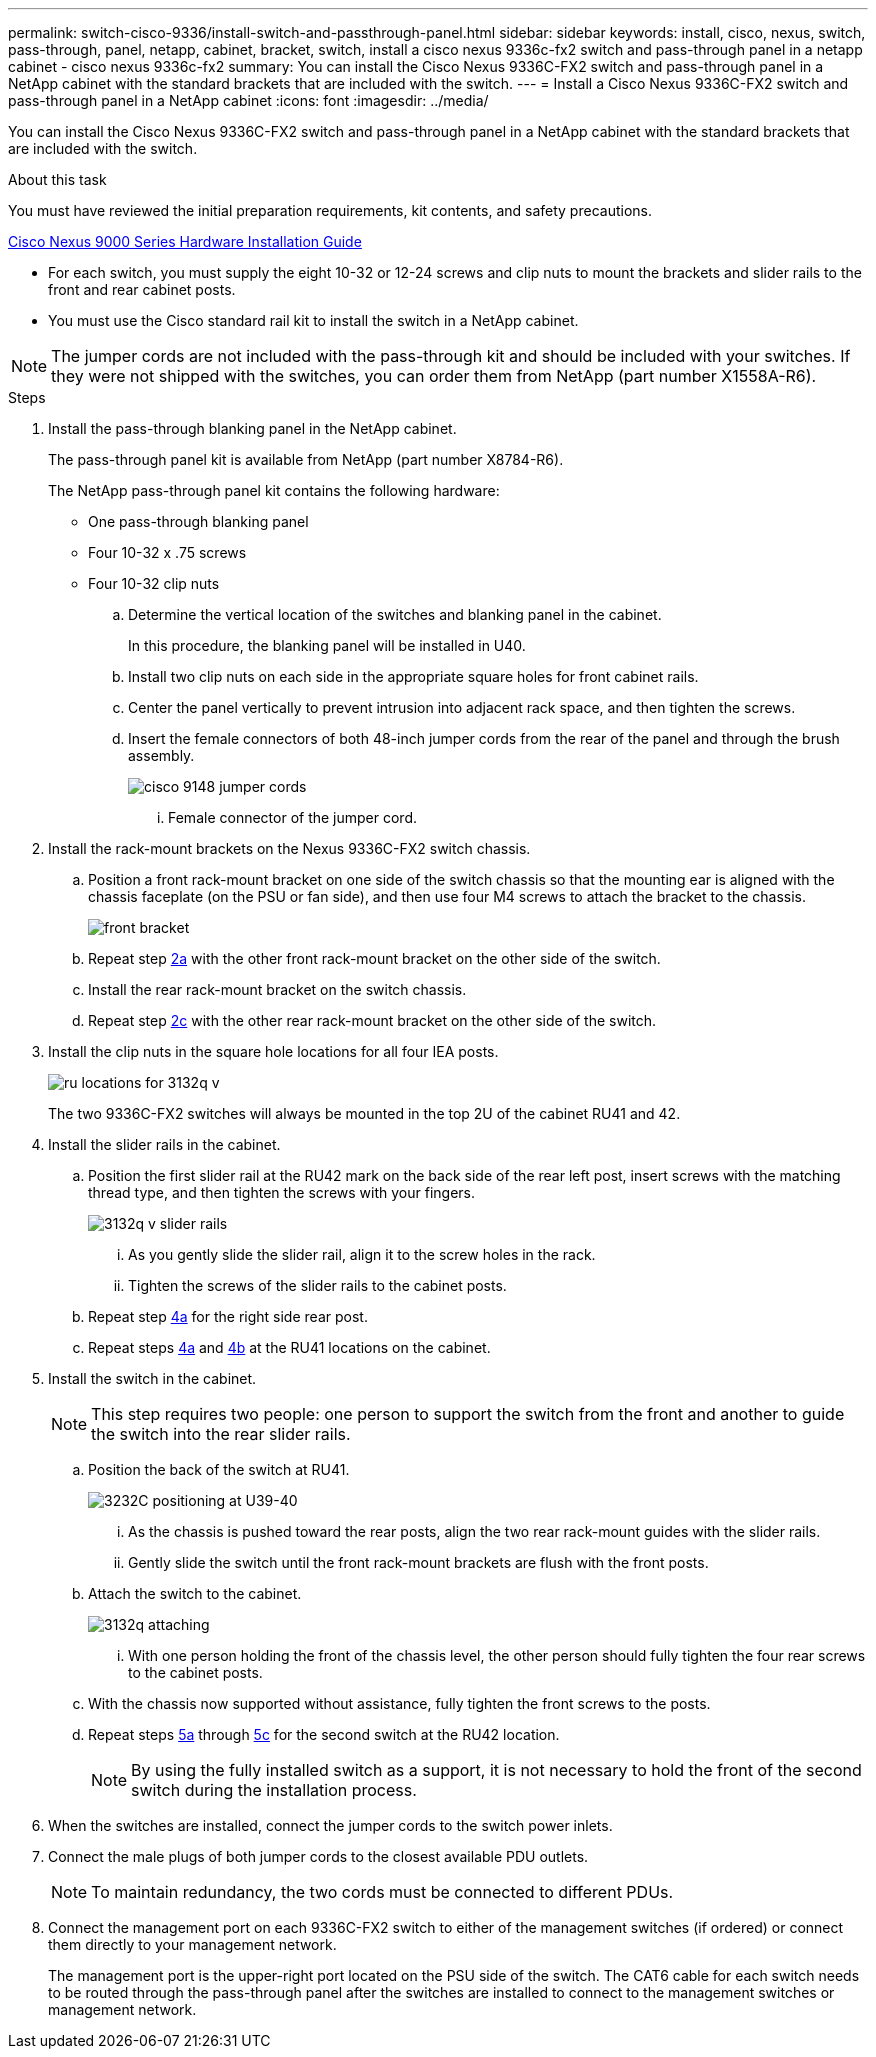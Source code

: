 ---
permalink: switch-cisco-9336/install-switch-and-passthrough-panel.html
sidebar: sidebar
keywords: install, cisco, nexus, switch, pass-through, panel, netapp, cabinet, bracket, switch, install a cisco nexus 9336c-fx2 switch and pass-through panel in a netapp cabinet - cisco nexus 9336c-fx2
summary: You can install the Cisco Nexus 9336C-FX2 switch and pass-through panel in a NetApp cabinet with the standard brackets that are included with the switch.
---
= Install a Cisco Nexus 9336C-FX2 switch and pass-through panel in a NetApp cabinet
:icons: font
:imagesdir: ../media/

[.lead]
You can install the Cisco Nexus 9336C-FX2 switch and pass-through panel in a NetApp cabinet with the standard brackets that are included with the switch.

.About this task
You must have reviewed the initial preparation requirements, kit contents, and safety precautions.

https://www.cisco.com/c/en/us/td/docs/switches/datacenter/nexus9000/hw/aci_9336cfx2_hig/guide/b_n9336cFX2_aci_hardware_installation_guide.html[Cisco Nexus 9000 Series Hardware Installation Guide^]

* For each switch, you must supply the eight 10-32 or 12-24 screws and clip nuts to mount the brackets and slider rails to the front and rear cabinet posts.
* You must use the Cisco standard rail kit to install the switch in a NetApp cabinet.

NOTE: The jumper cords are not included with the pass-through kit and should be included with your switches. If they were not shipped with the switches, you can order them from NetApp (part number X1558A-R6).

.Steps
. Install the pass-through blanking panel in the NetApp cabinet.
+
The pass-through panel kit is available from NetApp (part number X8784-R6).
+
The NetApp pass-through panel kit contains the following hardware:

 ** One pass-through blanking panel
 ** Four 10-32 x .75 screws
 ** Four 10-32 clip nuts


 .. Determine the vertical location of the switches and blanking panel in the cabinet.
+
In this procedure, the blanking panel will be installed in U40.

 .. Install two clip nuts on each side in the appropriate square holes for front cabinet rails.
 .. Center the panel vertically to prevent intrusion into adjacent rack space, and then tighten the screws.
 .. Insert the female connectors of both 48-inch jumper cords from the rear of the panel and through the brush assembly.
+
image::../media/cisco_9148_jumper_cords.gif[]

  ... Female connector of the jumper cord.

. Install the rack-mount brackets on the Nexus 9336C-FX2 switch chassis.
 .. Position a front rack-mount bracket on one side of the switch chassis so that the mounting ear is aligned with the chassis faceplate (on the PSU or fan side), and then use four M4 screws to attach the bracket to the chassis.
+
image::../media/3132q_front_bracket.gif[front bracket]

 .. Repeat step <<SUBSTEP_9F2E2DDAEE084FE5853D1A6C6D945941,2a>> with the other front rack-mount bracket on the other side of the switch.
 .. Install the rear rack-mount bracket on the switch chassis.
 .. Repeat step <<SUBSTEP_53A502380D6D4F058F62ED5ED5FC2000,2c>> with the other rear rack-mount bracket on the other side of the switch.
. Install the clip nuts in the square hole locations for all four IEA posts.
+
image::../media/ru_locations_for_3132q_v.gif[]
+
The two 9336C-FX2 switches will always be mounted in the top 2U of the cabinet RU41 and 42.

. Install the slider rails in the cabinet.
 .. Position the first slider rail at the RU42 mark on the back side of the rear left post, insert screws with the matching thread type, and then tighten the screws with your fingers.
+
image::../media/3132q_v_slider_rails.gif[]

  ... As you gently slide the slider rail, align it to the screw holes in the rack.
  ... Tighten the screws of the slider rails to the cabinet posts.

 .. Repeat step <<SUBSTEP_81651316D3F84964A76BC80A9DE48C0E,4a>> for the right side rear post.
 .. Repeat steps <<SUBSTEP_81651316D3F84964A76BC80A9DE48C0E,4a>> and <<SUBSTEP_593967A423024594B9A41A04703DC458,4b>> at the RU41 locations on the cabinet.
. Install the switch in the cabinet.
+
NOTE: This step requires two people: one person to support the switch from the front and another to guide the switch into the rear slider rails.

 .. Position the back of the switch at RU41.
+
image::../media/3132q_v_positioning.gif[3232C positioning at U39-40]

  ... As the chassis is pushed toward the rear posts, align the two rear rack-mount guides with the slider rails.
  ... Gently slide the switch until the front rack-mount brackets are flush with the front posts.

 .. Attach the switch to the cabinet.
+
image::../media/3132q_attaching.gif[]

  ... With one person holding the front of the chassis level, the other person should fully tighten the four rear screws to the cabinet posts.

 .. With the chassis now supported without assistance, fully tighten the front screws to the posts.
 .. Repeat steps <<SUBSTEP_4F538C8C55E34C5FB5D348391088A0FE,5a>> through <<SUBSTEP_EB8FE2FED2CA4120B709CC753C0F50FC,5c>> for the second switch at the RU42 location.
+
NOTE: By using the fully installed switch as a support, it is not necessary to hold the front of the second switch during the installation process.

. When the switches are installed, connect the jumper cords to the switch power inlets.
. Connect the male plugs of both jumper cords to the closest available PDU outlets.
+
NOTE: To maintain redundancy, the two cords must be connected to different PDUs.

. Connect the management port on each 9336C-FX2 switch to either of the management switches (if ordered) or connect them directly to your management network.
+
The management port is the upper-right port located on the PSU side of the switch. The CAT6 cable for each switch needs to be routed through the pass-through panel after the switches are installed to connect to the management switches or management network.
